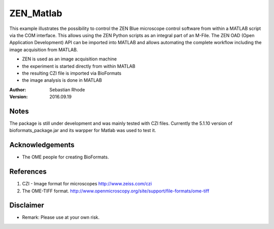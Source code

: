 ===============================
ZEN_Matlab
===============================

This example illustrates the possibility to control the ZEN Blue microscope control software from within a MATLAB script via the COM interface. This allows using the ZEN Python scripts as an integral part of an M-File. The ZEN OAD (Open Application Development) API can be imported into MATLAB and allows automating the complete workflow including the image acquisition from MATLAB. 

* ZEN is used as an image acquisition machine
* the experiment is started directly from within MATLAB
* the resulting CZI file is imported via BioFormats
* the image analysis is done in MATLAB

:Author: Sebastian Rhode

:Version: 2016.09.19

Notes
-----
The package is still under development and was mainly tested with CZI files. Currently the 5.1.10 version of bioformats_package.jar and its warpper for Matlab was used to test it.

Acknowledgements
----------------
*   The OME people for creating BioFormats.

References
----------
(1)  CZI - Image format for microscopes
     http://www.zeiss.com/czi
(2)  The OME-TIFF format.
     http://www.openmicroscopy.org/site/support/file-formats/ome-tiff

Disclaimer
----------
*   Remark: Please use at your own risk.
